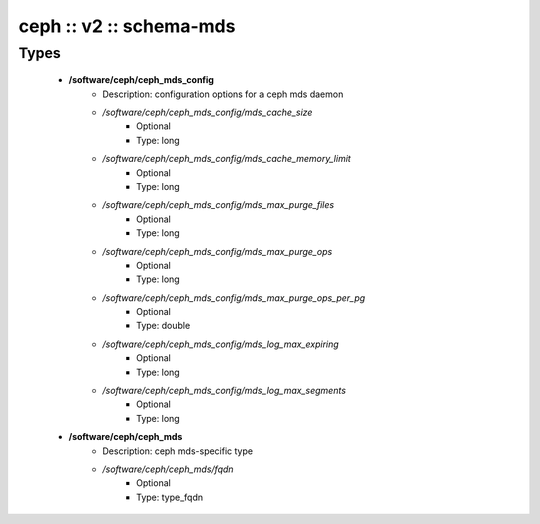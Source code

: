 ########################
ceph :: v2 :: schema-mds
########################

Types
-----

 - **/software/ceph/ceph_mds_config**
    - Description: configuration options for a ceph mds daemon
    - */software/ceph/ceph_mds_config/mds_cache_size*
        - Optional
        - Type: long
    - */software/ceph/ceph_mds_config/mds_cache_memory_limit*
        - Optional
        - Type: long
    - */software/ceph/ceph_mds_config/mds_max_purge_files*
        - Optional
        - Type: long
    - */software/ceph/ceph_mds_config/mds_max_purge_ops*
        - Optional
        - Type: long
    - */software/ceph/ceph_mds_config/mds_max_purge_ops_per_pg*
        - Optional
        - Type: double
    - */software/ceph/ceph_mds_config/mds_log_max_expiring*
        - Optional
        - Type: long
    - */software/ceph/ceph_mds_config/mds_log_max_segments*
        - Optional
        - Type: long
 - **/software/ceph/ceph_mds**
    - Description: ceph mds-specific type
    - */software/ceph/ceph_mds/fqdn*
        - Optional
        - Type: type_fqdn
